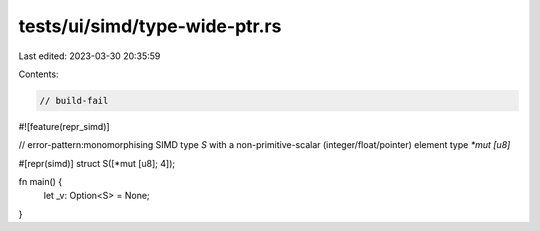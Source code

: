 tests/ui/simd/type-wide-ptr.rs
==============================

Last edited: 2023-03-30 20:35:59

Contents:

.. code-block:: rs

    // build-fail

#![feature(repr_simd)]

// error-pattern:monomorphising SIMD type `S` with a non-primitive-scalar (integer/float/pointer) element type `*mut [u8]`

#[repr(simd)]
struct S([*mut [u8]; 4]);

fn main() {
    let _v: Option<S> = None;
}


